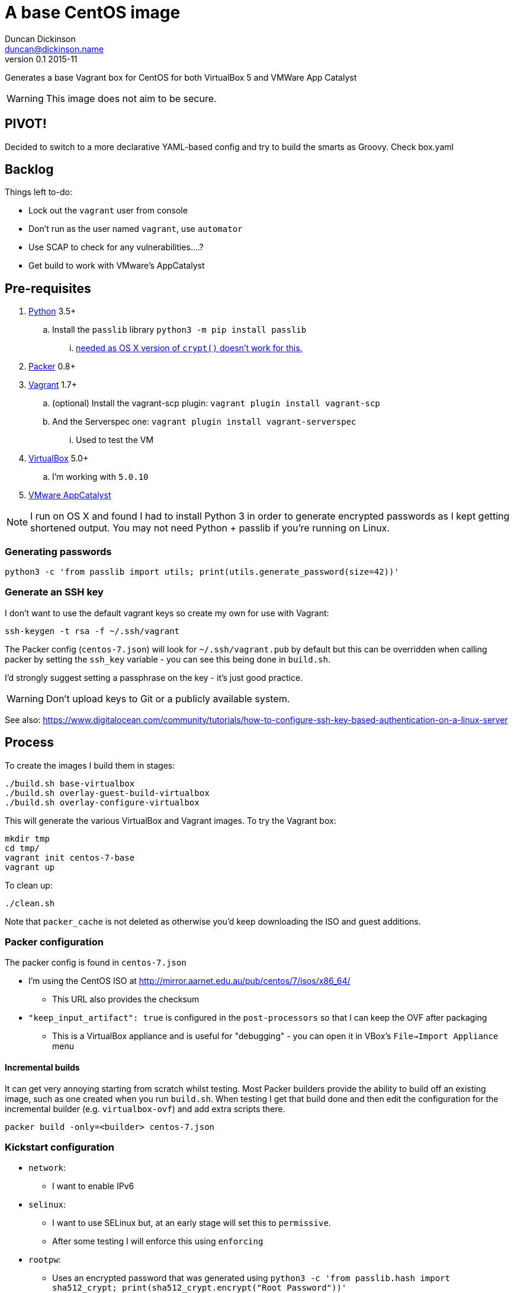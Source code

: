 = A base CentOS image
Duncan Dickinson <duncan@dickinson.name>
v0.1 2015-11
:keywords: packer, vagrant, virtualbox, appcatalyst, centos, kickstart

Generates a base Vagrant box for CentOS for both VirtualBox 5 and VMWare App Catalyst

WARNING: This image does not aim to be secure.


== PIVOT!

Decided to switch to a more declarative YAML-based config and try to build the smarts as Groovy. Check box.yaml

== Backlog

Things left to-do:

* Lock out the `vagrant` user from console
* Don't run as the user named `vagrant`, use `automator`
* Use SCAP to check for any vulnerabilities....?
* Get build to work with VMware's AppCatalyst

== Pre-requisites

. https://www.python.org/downloads/[Python] 3.5+
.. Install the `passlib` library `python3 -m pip install passlib`
... http://stackoverflow.com/questions/25079290/crypt-does-not-work-in-osx-returns-wrong-value[needed as OS X version of `crypt()` doesn't work for this.]
. https://www.packer.io[Packer] 0.8+
. https://www.vagrantup.com[Vagrant] 1.7+
.. (optional) Install the vagrant-scp plugin: `vagrant plugin install vagrant-scp`
.. And the Serverspec one: `vagrant plugin install vagrant-serverspec`
... Used to test the VM
. https://www.virtualbox.org/[VirtualBox] 5.0+
.. I'm working with `5.0.10`
. https://www.vmware.com/cloudnative/appcatalyst-download[VMware AppCatalyst]

NOTE: I run on OS X and found I had to install Python 3 in order to generate encrypted passwords as I kept getting shortened output. You may not need Python + passlib if you're running on Linux.

=== Generating passwords

    python3 -c 'from passlib import utils; print(utils.generate_password(size=42))'

=== Generate an SSH key

I don't want to use the default vagrant keys so create my own for use with Vagrant:

    ssh-keygen -t rsa -f ~/.ssh/vagrant

The Packer config (`centos-7.json`) will look for `~/.ssh/vagrant.pub` by default but this can be overridden when calling
packer by setting the `ssh_key` variable - you can see this being done in `build.sh`.

I'd strongly suggest setting a passphrase on the key - it's just good practice.

WARNING: Don't upload keys to Git or a publicly available system.

See also: https://www.digitalocean.com/community/tutorials/how-to-configure-ssh-key-based-authentication-on-a-linux-server

== Process

To create the images I build them in stages:

    ./build.sh base-virtualbox
    ./build.sh overlay-guest-build-virtualbox
    ./build.sh overlay-configure-virtualbox

This will generate the various VirtualBox and Vagrant images. To try the Vagrant box:

    mkdir tmp
    cd tmp/
    vagrant init centos-7-base
    vagrant up

To clean up:

    ./clean.sh

Note that `packer_cache` is not deleted as otherwise you'd keep downloading the ISO and guest additions.

=== Packer configuration
The packer config is found in `centos-7.json`

* I'm using the CentOS ISO at http://mirror.aarnet.edu.au/pub/centos/7/isos/x86_64/
** This URL also provides the checksum
* `"keep_input_artifact": true` is configured in the `post-processors` so that I can keep the OVF after packaging
** This is a VirtualBox appliance and is useful for "debugging" - you can open it in VBox's `File->Import Appliance` menu

==== Incremental builds

It can get very annoying starting from scratch whilst testing. Most Packer builders provide the ability to build off
an existing image, such as one created when you run `build.sh`. When testing I get that build done and then edit the
configuration for the incremental builder (e.g. `virtualbox-ovf`) and add extra scripts there.

    packer build -only=<builder> centos-7.json

=== Kickstart configuration

* `network`:
** I want to enable IPv6
* `selinux`:
** I want to use SELinux but, at an early stage will set this to `permissive`.
** After some testing I will enforce this using `enforcing`
* `rootpw`:
** Uses an encrypted password that was generated using `python3 -c 'from passlib.hash import sha512_crypt; print(sha512_crypt.encrypt("Root Password"))'`
** This could be changed to be secured to a corporate root password
* `user`:
** The vagrant user is created by Kickstart.
** Uses an encrypted password that was generated using `python3 -c 'from passlib.hash import sha512_crypt; print(sha512_crypt.encrypt("vagrant"))'`

See: https://access.redhat.com/documentation/en-US/Red_Hat_Enterprise_Linux/7/html/Installation_Guide/chap-kickstart-installations.html

NOTE: The `$6` in the encrypted password indicates that it's SHA512

In terms of baseline packages I really want this to be as minimal as possible. Checking out the http://mirror.aarnet.edu.au/pub/centos/7/os/x86_64/repodata/0e6e90965f55146ba5025ea450f822d1bb0267d0299ef64dd4365825e6bad995-c7-x86_64-comps.xml.gz[comps.xml] for the distro reveals the various environments available. I went with `@base` for minimalism but this isn't needed - it's always used.

=== SSHD

See `uploads/etc/ssh/sshd_config`

See: http://www.openbsd.org/cgi-bin/man.cgi/OpenBSD-current/man5/sshd_config.5?query=sshd_config&sec=5

=== sudoers

See `uploads/etc/sudoers`

See: http://www.sudo.ws/man/1.8.13/sudoers.man.html

=== SCAP

I'll use the general purpose RHEL 7 profile: http://static.open-scap.org/ssg-guides/ssg-rhel7-guide-index.html

To check out an installed guide, use

    mkdir results

    sudo oscap oval eval --results results/scan-oval-results.xml ssg-centos7-cpe-oval.xml
    oscap oval generate report results/scan-oval-results.xml > results/ssg-scan-oval-report.html

    sudo oscap xccdf eval --profile xccdf_org.ssgproject.content_profile_rht-ccp --results results/scan-xccdf-results.xml ssg-centos7-xccdf.xml
    oscap xccdf generate report results/scan-xccdf-results.xml > results/scan-xccdf-report.html

To copy the files to your host system (run in a terminal on your host):

    vagrant scp default:/home/vagrant/results/scan-xccdf-report.html ./
    vagrant scp default:/home/vagrant/results/ssg-scan-oval-report.html ./

== Knowledge-base

* The `packer build` fails with `centos7 error : sudo: sorry, you must have a tty to run sudo`
** Solution 1: Use `"ssh_pty": "true"` in `centos-7.json`
*** Used for packer builds
*** Ref: https://github.com/mitchellh/packer/issues/1804
*** Ref: https://www.packer.io/docs/templates/communicator.html#ssh_pty
** Solution 2: Drop `requiretty` in `sudoers`
*** Configured during packer builds so that vagrant users don't see the problem or need to enable pty
* The `packer build` takes too long and times out
** Don't try to `yum update` in the kickstart `%post` section - leave that to provisioning

== References

* https://access.redhat.com/documentation/en-US/Red_Hat_Enterprise_Linux/7/html/Installation_Guide/chap-kickstart-installations.html[Red Hat 7 Kickstart guide]
* http://digitalsandwich.com/packer-built-centos-vagrant-base-box-automated-build/[Packer Built CentOS Vagrant Base Box – Automated Build]
* https://github.com/boxcutter/centos
